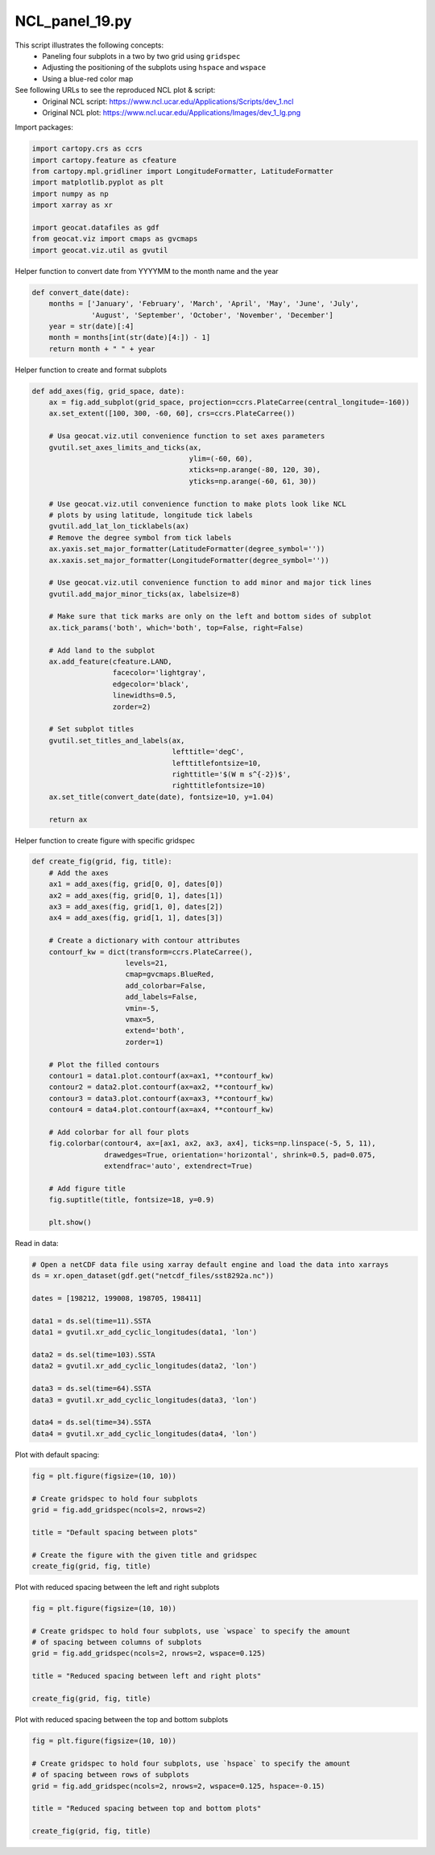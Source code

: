 
.. DO NOT EDIT.
.. THIS FILE WAS AUTOMATICALLY GENERATED BY SPHINX-GALLERY.
.. TO MAKE CHANGES, EDIT THE SOURCE PYTHON FILE:
.. "gallery/Panels/NCL_panel_19.py"
.. LINE NUMBERS ARE GIVEN BELOW.

.. only:: html

    .. note::
        :class: sphx-glr-download-link-note

        Click :ref:`here <sphx_glr_download_gallery_Panels_NCL_panel_19.py>`
        to download the full example code

.. rst-class:: sphx-glr-example-title

.. _sphx_glr_gallery_Panels_NCL_panel_19.py:


NCL_panel_19.py
===============
This script illustrates the following concepts:
   - Paneling four subplots in a two by two grid using ``gridspec``
   - Adjusting the positioning of the subplots using ``hspace`` and ``wspace``
   - Using a blue-red color map

See following URLs to see the reproduced NCL plot & script:
    - Original NCL script: https://www.ncl.ucar.edu/Applications/Scripts/dev_1.ncl
    - Original NCL plot: https://www.ncl.ucar.edu/Applications/Images/dev_1_lg.png

.. GENERATED FROM PYTHON SOURCE LINES 15-16

Import packages:

.. GENERATED FROM PYTHON SOURCE LINES 16-27

.. code-block:: default

    import cartopy.crs as ccrs
    import cartopy.feature as cfeature
    from cartopy.mpl.gridliner import LongitudeFormatter, LatitudeFormatter
    import matplotlib.pyplot as plt
    import numpy as np
    import xarray as xr

    import geocat.datafiles as gdf
    from geocat.viz import cmaps as gvcmaps
    import geocat.viz.util as gvutil








.. GENERATED FROM PYTHON SOURCE LINES 28-29

Helper function to convert date from YYYYMM to the month name and the year

.. GENERATED FROM PYTHON SOURCE LINES 29-37

.. code-block:: default


    def convert_date(date):
        months = ['January', 'February', 'March', 'April', 'May', 'June', 'July',
                  'August', 'September', 'October', 'November', 'December']
        year = str(date)[:4]
        month = months[int(str(date)[4:]) - 1]
        return month + " " + year








.. GENERATED FROM PYTHON SOURCE LINES 38-39

Helper function to create and format subplots

.. GENERATED FROM PYTHON SOURCE LINES 39-80

.. code-block:: default


    def add_axes(fig, grid_space, date):
        ax = fig.add_subplot(grid_space, projection=ccrs.PlateCarree(central_longitude=-160))
        ax.set_extent([100, 300, -60, 60], crs=ccrs.PlateCarree())

        # Usa geocat.viz.util convenience function to set axes parameters
        gvutil.set_axes_limits_and_ticks(ax,
                                         ylim=(-60, 60),
                                         xticks=np.arange(-80, 120, 30),
                                         yticks=np.arange(-60, 61, 30))

        # Use geocat.viz.util convenience function to make plots look like NCL
        # plots by using latitude, longitude tick labels
        gvutil.add_lat_lon_ticklabels(ax)
        # Remove the degree symbol from tick labels
        ax.yaxis.set_major_formatter(LatitudeFormatter(degree_symbol=''))
        ax.xaxis.set_major_formatter(LongitudeFormatter(degree_symbol=''))

        # Use geocat.viz.util convenience function to add minor and major tick lines
        gvutil.add_major_minor_ticks(ax, labelsize=8)

        # Make sure that tick marks are only on the left and bottom sides of subplot
        ax.tick_params('both', which='both', top=False, right=False)
    
        # Add land to the subplot
        ax.add_feature(cfeature.LAND,
                       facecolor='lightgray',
                       edgecolor='black',
                       linewidths=0.5,
                       zorder=2)

        # Set subplot titles
        gvutil.set_titles_and_labels(ax,
                                     lefttitle='degC',
                                     lefttitlefontsize=10,
                                     righttitle='$(W m s^{-2})$',
                                     righttitlefontsize=10)
        ax.set_title(convert_date(date), fontsize=10, y=1.04)

        return ax








.. GENERATED FROM PYTHON SOURCE LINES 81-82

Helper function to create figure with specific gridspec

.. GENERATED FROM PYTHON SOURCE LINES 82-117

.. code-block:: default


    def create_fig(grid, fig, title):
        # Add the axes
        ax1 = add_axes(fig, grid[0, 0], dates[0])
        ax2 = add_axes(fig, grid[0, 1], dates[1])
        ax3 = add_axes(fig, grid[1, 0], dates[2])
        ax4 = add_axes(fig, grid[1, 1], dates[3])

        # Create a dictionary with contour attributes
        contourf_kw = dict(transform=ccrs.PlateCarree(),
                          levels=21,
                          cmap=gvcmaps.BlueRed,
                          add_colorbar=False,
                          add_labels=False,
                          vmin=-5,
                          vmax=5,
                          extend='both',
                          zorder=1)

        # Plot the filled contours
        contour1 = data1.plot.contourf(ax=ax1, **contourf_kw)
        contour2 = data2.plot.contourf(ax=ax2, **contourf_kw)
        contour3 = data3.plot.contourf(ax=ax3, **contourf_kw)
        contour4 = data4.plot.contourf(ax=ax4, **contourf_kw)

        # Add colorbar for all four plots
        fig.colorbar(contour4, ax=[ax1, ax2, ax3, ax4], ticks=np.linspace(-5, 5, 11),
                     drawedges=True, orientation='horizontal', shrink=0.5, pad=0.075,
                     extendfrac='auto', extendrect=True)

        # Add figure title
        fig.suptitle(title, fontsize=18, y=0.9)

        plt.show()








.. GENERATED FROM PYTHON SOURCE LINES 118-119

Read in data:

.. GENERATED FROM PYTHON SOURCE LINES 119-137

.. code-block:: default


    # Open a netCDF data file using xarray default engine and load the data into xarrays
    ds = xr.open_dataset(gdf.get("netcdf_files/sst8292a.nc"))

    dates = [198212, 199008, 198705, 198411]

    data1 = ds.sel(time=11).SSTA
    data1 = gvutil.xr_add_cyclic_longitudes(data1, 'lon')

    data2 = ds.sel(time=103).SSTA
    data2 = gvutil.xr_add_cyclic_longitudes(data2, 'lon')

    data3 = ds.sel(time=64).SSTA
    data3 = gvutil.xr_add_cyclic_longitudes(data3, 'lon')

    data4 = ds.sel(time=34).SSTA
    data4 = gvutil.xr_add_cyclic_longitudes(data4, 'lon')








.. GENERATED FROM PYTHON SOURCE LINES 138-139

Plot with default spacing:

.. GENERATED FROM PYTHON SOURCE LINES 139-150

.. code-block:: default


    fig = plt.figure(figsize=(10, 10))

    # Create gridspec to hold four subplots
    grid = fig.add_gridspec(ncols=2, nrows=2)

    title = "Default spacing between plots"

    # Create the figure with the given title and gridspec
    create_fig(grid, fig, title)




.. image:: /gallery/Panels/images/sphx_glr_NCL_panel_19_001.png
    :alt: Default spacing between plots, degC, December 1982, $(W m s^{-2})$, degC, August 1990, $(W m s^{-2})$, degC, May 1987, $(W m s^{-2})$, degC, November 1984, $(W m s^{-2})$
    :class: sphx-glr-single-img





.. GENERATED FROM PYTHON SOURCE LINES 151-152

Plot with reduced spacing between the left and right subplots 

.. GENERATED FROM PYTHON SOURCE LINES 152-163

.. code-block:: default


    fig = plt.figure(figsize=(10, 10))

    # Create gridspec to hold four subplots, use `wspace` to specify the amount
    # of spacing between columns of subplots
    grid = fig.add_gridspec(ncols=2, nrows=2, wspace=0.125)

    title = "Reduced spacing between left and right plots"

    create_fig(grid, fig, title)




.. image:: /gallery/Panels/images/sphx_glr_NCL_panel_19_002.png
    :alt: Reduced spacing between left and right plots, degC, December 1982, $(W m s^{-2})$, degC, August 1990, $(W m s^{-2})$, degC, May 1987, $(W m s^{-2})$, degC, November 1984, $(W m s^{-2})$
    :class: sphx-glr-single-img





.. GENERATED FROM PYTHON SOURCE LINES 164-165

Plot with reduced spacing between the top and bottom subplots 

.. GENERATED FROM PYTHON SOURCE LINES 165-176

.. code-block:: default


    fig = plt.figure(figsize=(10, 10))

    # Create gridspec to hold four subplots, use `hspace` to specify the amount
    # of spacing between rows of subplots
    grid = fig.add_gridspec(ncols=2, nrows=2, wspace=0.125, hspace=-0.15)

    title = "Reduced spacing between top and bottom plots"

    create_fig(grid, fig, title)




.. image:: /gallery/Panels/images/sphx_glr_NCL_panel_19_003.png
    :alt: Reduced spacing between top and bottom plots, degC, December 1982, $(W m s^{-2})$, degC, August 1990, $(W m s^{-2})$, degC, May 1987, $(W m s^{-2})$, degC, November 1984, $(W m s^{-2})$
    :class: sphx-glr-single-img






.. rst-class:: sphx-glr-timing

   **Total running time of the script:** ( 0 minutes  5.774 seconds)


.. _sphx_glr_download_gallery_Panels_NCL_panel_19.py:


.. only :: html

 .. container:: sphx-glr-footer
    :class: sphx-glr-footer-example



  .. container:: sphx-glr-download sphx-glr-download-python

     :download:`Download Python source code: NCL_panel_19.py <NCL_panel_19.py>`



  .. container:: sphx-glr-download sphx-glr-download-jupyter

     :download:`Download Jupyter notebook: NCL_panel_19.ipynb <NCL_panel_19.ipynb>`


.. only:: html

 .. rst-class:: sphx-glr-signature

    `Gallery generated by Sphinx-Gallery <https://sphinx-gallery.github.io>`_
